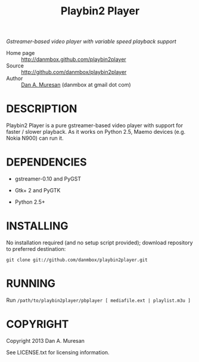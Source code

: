 #+TITLE: Playbin2 Player
#+OPTIONS: toc:nil

/Gstreamer-based video player with variable speed playback support/

  * Home page :: [[http://danmbox.github.com/playbin2player]]
  * Source :: [[http://github.com/danmbox/playbin2player]]
  * Author :: [[http://alumnus.caltech.edu/~muresan/][Dan A. Muresan]] (danmbox at gmail dot com)


* DESCRIPTION

  Playbin2 Player is a pure gstreamer-based video player with support for 
  faster / slower playback. As it works on Python 2.5, Maemo devices (e.g. 
  Nokia N900) can run it.


* DEPENDENCIES

  * gstreamer-0.10 and PyGST

  * Gtk+ 2 and PyGTK

  * Python 2.5+


* INSTALLING

  No installation required (and no setup script provided); download repository to 
  preferred destination:

  =git clone git://github.com/danmbox/playbin2player.git=


* RUNNING

  Run =/path/to/playbin2player/pbplayer [ mediafile.ext | playlist.m3u ]=


* COPYRIGHT

  Copyright 2013 Dan A. Muresan

  See LICENSE.txt for licensing information.
